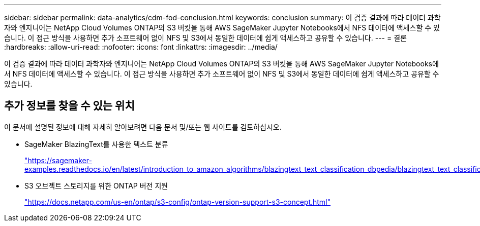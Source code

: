 ---
sidebar: sidebar 
permalink: data-analytics/cdm-fod-conclusion.html 
keywords: conclusion 
summary: 이 검증 결과에 따라 데이터 과학자와 엔지니어는 NetApp Cloud Volumes ONTAP의 S3 버킷을 통해 AWS SageMaker Jupyter Notebooks에서 NFS 데이터에 액세스할 수 있습니다. 이 접근 방식을 사용하면 추가 소프트웨어 없이 NFS 및 S3에서 동일한 데이터에 쉽게 액세스하고 공유할 수 있습니다. 
---
= 결론
:hardbreaks:
:allow-uri-read: 
:nofooter: 
:icons: font
:linkattrs: 
:imagesdir: ../media/


[role="lead"]
이 검증 결과에 따라 데이터 과학자와 엔지니어는 NetApp Cloud Volumes ONTAP의 S3 버킷을 통해 AWS SageMaker Jupyter Notebooks에서 NFS 데이터에 액세스할 수 있습니다. 이 접근 방식을 사용하면 추가 소프트웨어 없이 NFS 및 S3에서 동일한 데이터에 쉽게 액세스하고 공유할 수 있습니다.



== 추가 정보를 찾을 수 있는 위치

이 문서에 설명된 정보에 대해 자세히 알아보려면 다음 문서 및/또는 웹 사이트를 검토하십시오.

* SageMaker BlazingText를 사용한 텍스트 분류
+
https://sagemaker-examples.readthedocs.io/en/latest/introduction_to_amazon_algorithms/blazingtext_text_classification_dbpedia/blazingtext_text_classification_dbpedia.html["https://sagemaker-examples.readthedocs.io/en/latest/introduction_to_amazon_algorithms/blazingtext_text_classification_dbpedia/blazingtext_text_classification_dbpedia.html"^]

* S3 오브젝트 스토리지를 위한 ONTAP 버전 지원
+
https://docs.netapp.com/us-en/ontap/s3-config/ontap-version-support-s3-concept.html["https://docs.netapp.com/us-en/ontap/s3-config/ontap-version-support-s3-concept.html"^]


